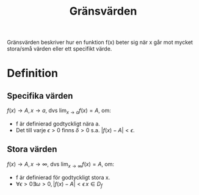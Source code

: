 :PROPERTIES:
:ID:       0bf7aec6-eed8-4a8f-97ca-827743b65640
:END:
#+title: Gränsvärden
Gränsvärden beskriver hur en funktion f(x) beter sig när x går mot mycket stora/små värden eller ett specifikt värde.

* Definition

** Specifika värden
\(f(x) \to A, x \to a\), dvs \( \lim_{x \to a} f(x) = A\), om:
- f är definierad godtyckligt nära a.
- Det till varje \(\epsilon > 0\) finns \(\delta > 0\) s.a. \(|f(x)-A| < \epsilon\).

** Stora värden
\(f(x) \to A, x \to \infty\), dvs \(\lim_{x \to \infty} f(x) = A\), om:
- f är definierad för godtyckligt stora x.
- \(\forall\epsilon > 0 \exists\omega > 0, |f(x) -A| < \epsilon\, x\in D_f\) 
